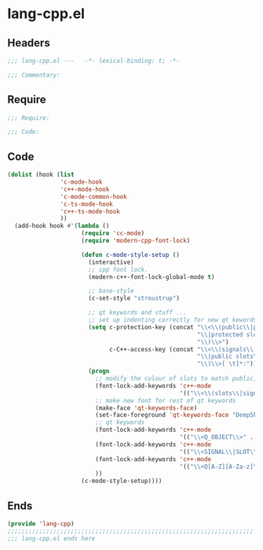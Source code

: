 * lang-cpp.el
:PROPERTIES:
:HEADER-ARGS: :tangle (concat temporary-file-directory "lang-cpp.el") :lexical t
:END:

** Headers
#+begin_src emacs-lisp
;;; lang-cpp.el ---   -*- lexical-binding: t; -*-

;;; Commentary:

  #+end_src

** Require
#+begin_src emacs-lisp
;;; Require:

;;; Code:
  #+end_src

** Code
#+begin_src emacs-lisp
(dolist (hook (list
               'c-mode-hook
               'c++-mode-hook
               'c-mode-common-hook
               'c-ts-mode-hook
               'c++-ts-mode-hook
               ))
  (add-hook hook #'(lambda ()
                     (require 'cc-mode)
                     (require 'modern-cpp-font-lock)

                     (defun c-mode-style-setup ()
                       (interactive)
                       ;; cpp font lock.
                       (modern-c++-font-lock-global-mode t)

                       ;; base-style
                       (c-set-style "stroustrup")

                       ;; qt keywords and stuff ...
                       ;; set up indenting correctly for new qt kewords
                       (setq c-protection-key (concat "\\<\\(public\\|public slot\\|protected"
                                                      "\\|protected slot\\|private\\|private slot"
                                                      "\\)\\>")
                             c-C++-access-key (concat "\\<\\(signals\\|public\\|protected\\|private"
                                                      "\\|public slots\\|protected slots\\|private slots"
                                                      "\\)\\>[ \t]*:"))
                       (progn
                         ;; modify the colour of slots to match public, private, etc ...
                         (font-lock-add-keywords 'c++-mode
                                                 '(("\\<\\(slots\\|signals\\)\\>" . font-lock-type-face)))
                         ;; make new font for rest of qt keywords
                         (make-face 'qt-keywords-face)
                         (set-face-foreground 'qt-keywords-face "DeepSkyBlue1")
                         ;; qt keywords
                         (font-lock-add-keywords 'c++-mode
                                                 '(("\\<Q_OBJECT\\>" . 'qt-keywords-face)))
                         (font-lock-add-keywords 'c++-mode
                                                 '(("\\<SIGNAL\\|SLOT\\>" . 'qt-keywords-face)))
                         (font-lock-add-keywords 'c++-mode
                                                 '(("\\<Q[A-Z][A-Za-z]\\>" . 'qt-keywords-face)))
                         ))
                     (c-mode-style-setup))))
#+end_src

** Ends
#+begin_src emacs-lisp
(provide 'lang-cpp)
;;;;;;;;;;;;;;;;;;;;;;;;;;;;;;;;;;;;;;;;;;;;;;;;;;;;;;;;;;;;;;;;;;;;;;
;;; lang-cpp.el ends here
  #+end_src
